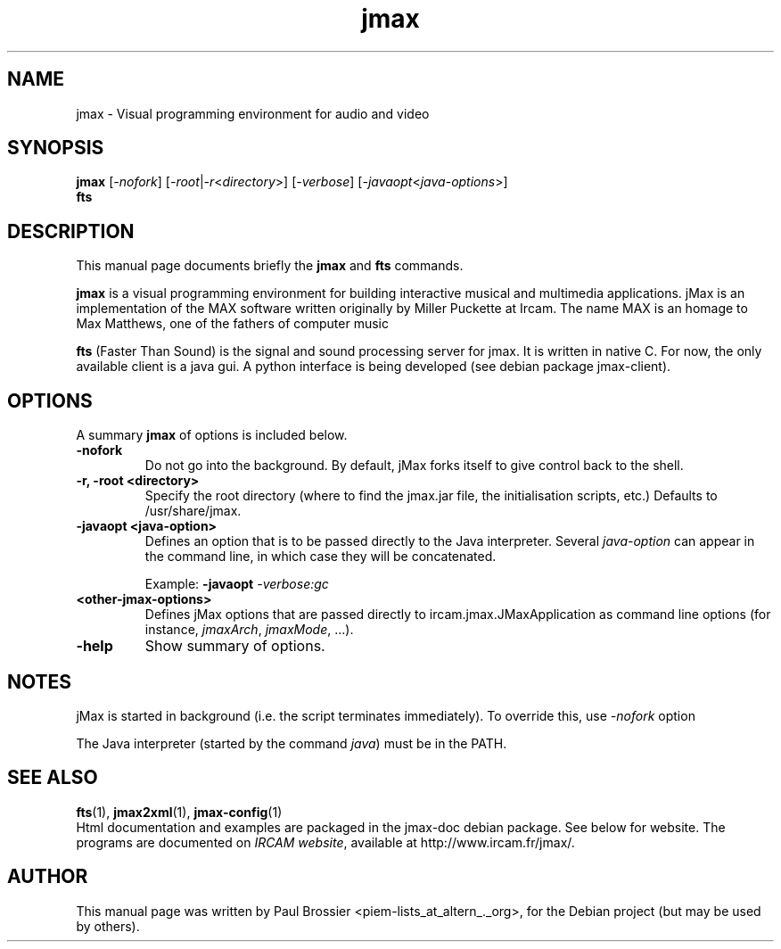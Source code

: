 .\"                                      Hey, EMACS: -*- nroff -*-
.\" First parameter, NAME, should be all caps
.\" Second parameter, SECTION, should be 1-8, maybe w/ subsection
.\" other parameters are allowed: see man(7), man(1)
.\".TH #UCPACKAGE# SECTION "#SHORTDATE#"
.TH jmax 1 "May 2003"
.\" Please adjust this date whenever revising the manpage.
.\"
.\" Some roff macros, for reference:
.\" .nh        disable hyphenation
.\" .hy        enable hyphenation
.\" .ad l      left justify
.\" .ad b      justify to both left and right margins
.\" .nf        disable filling
.\" .fi        enable filling
.\" .br        insert line break
.\" .sp <n>    insert n+1 empty lines
.\" for manpage-specific macros, see man(7)
.SH NAME
jmax \- Visual programming environment for audio and video
.SH SYNOPSIS
.B jmax
.RI [ -nofork ]
.RI [ -root | -r < directory >] 
.RI [ -verbose ]
.RI [ -javaopt < java-options >]
.br
.B fts 
.br
.SH DESCRIPTION
This manual page documents briefly the
.B jmax
and
.B fts
commands.
.PP
.\" TeX users may be more comfortable with the \fB<whatever>\fP and
.\" \fI<whatever>\fP escape sequences to invode bold face and italics, 
.\" respectively.
\fBjmax\fP is a visual programming environment for building interactive musical 
and multimedia applications. jMax is an implementation of the MAX software written
originally by Miller Puckette at Ircam. The name MAX is an homage to Max Matthews,
one of the fathers of computer music

\fBfts\fP (Faster Than Sound) is the signal and sound processing server for jmax. 
It is written in native C. For now, the only available client is a java gui. A
python interface is being developed (see debian package jmax-client).
.SH OPTIONS
.\" These programs follow the usual GNU command line syntax, with long
.\"options starting with two dashes (`-').
A summary \fBjmax\fP of options is included below.
.\" For a complete description, see the Info files.
.TP
.B \-nofork
Do not go into the background. By default, jMax forks itself to give control
back to the shell.
.TP
.B \-r, \-root <directory>
Specify the root directory (where to find the jmax.jar file, the initialisation
scripts, etc.) Defaults to /usr/share/jmax.
.TP
.B \-javaopt <java-option>
Defines an option that is to be passed directly to the Java interpreter.
Several \fIjava-option\fP can appear in the command line, in which
case they will be concatenated.

Example: \fB-javaopt\fB \fI-verbose:gc\fP
.TP
.B <other-jmax-options> 
Defines jMax options that are passed directly to ircam.jmax.JMaxApplication as
command line options (for instance, \fIjmaxArch\fP, \fIjmaxMode\fP, ...).
.TP
.B \-help
Show summary of options.
.SH NOTES

jMax is started in background (i.e. the script terminates immediately). 
To override this, use \fI-nofork\fP option

The Java interpreter (started by the command \fIjava\fP) must be in the PATH.
.SH SEE ALSO
.BR fts (1),
.BR jmax2xml (1),
.BR jmax-config (1)
.br
Html documentation and examples are packaged in the jmax-doc 
debian package. See below for website. The programs are documented on
.IR "IRCAM website",
available at http://www.ircam.fr/jmax/.
.SH AUTHOR
This manual page was written by Paul Brossier <piem-lists_at_altern_._org>,
for the Debian project (but may be used by others).
